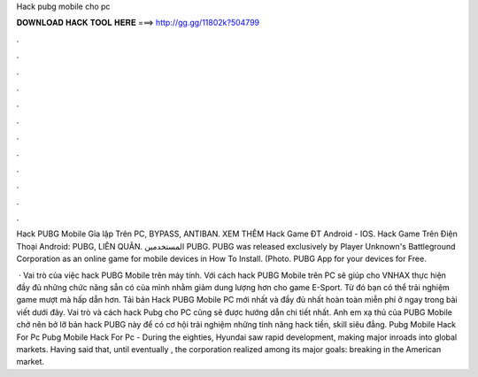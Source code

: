 Hack pubg mobile cho pc



𝐃𝐎𝐖𝐍𝐋𝐎𝐀𝐃 𝐇𝐀𝐂𝐊 𝐓𝐎𝐎𝐋 𝐇𝐄𝐑𝐄 ===> http://gg.gg/11802k?504799



.



.



.



.



.



.



.



.



.



.



.



.

Hack PUBG Mobile Gỉa lập Trên PC, BYPASS, ANTIBAN. XEM THÊM Hack Game ĐT Android - IOS. Hack Game Trên Điện Thoại Android: PUBG, LIÊN QUÂN. المستخدمين PUBG. PUBG was released exclusively by Player Unknown's Battleground Corporation as an online game for mobile devices in How To Install. (Photo. PUBG App for your devices for Free.

 · Vai trò của việc hack PUBG Mobile trên máy tính. Với cách hack PUBG Mobile trên PC sẽ giúp cho VNHAX thực hiện đầy đủ những chức năng sẵn có của mình nhằm giảm dung lượng hơn cho game E-Sport. Từ đó bạn có thể trải nghiệm game mượt mà hấp dẫn hơn. Tải bản Hack PUBG Mobile PC mới nhất và đầy đủ nhất hoàn toàn miễn phí ở ngay trong bài viết dưới đây. Vai trò và cách hack Pubg cho PC cũng sẽ được hướng dẫn chi tiết nhất. Anh em xạ thủ của PUBG Mobile chớ nên bở lỡ bản hack PUBG này để có cơ hội trải nghiệm những tính năng hack tiền, skill siêu đẳng. Pubg Mobile Hack For Pc Pubg Mobile Hack For Pc - During the eighties, Hyundai saw rapid development, making major inroads into global markets. Having said that, until eventually , the corporation realized among its major goals: breaking in the American market.
